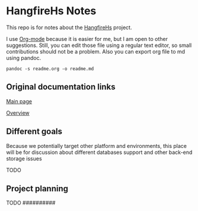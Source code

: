 * HangfireHs Notes

This repo is for notes about the [[https://github.com/bigos/HangfireHs][HangfireHs]] project.

I use [[https://en.wikipedia.org/wiki/Org-mode][Org-mode]] because it is easier for me, but I am open to other suggestions.
Still, you can edit those file using a regular text editor, so small
contributions should not be a problem. Also you can export org file to md using
pandoc.

#+BEGIN_EXAMPLE
pandoc -s readme.org -o readme.md
#+END_EXAMPLE


** Original documentation links

[[https://www.hangfire.io/][Main page]]

[[https://www.hangfire.io/overview.html][Overview]]


** Different goals

Because we potentially target other platform and environments, this place will
be for discussion about different databases support and other back-end storage
issues

TODO

** Project planning

TODO
                                                                                 ##########
